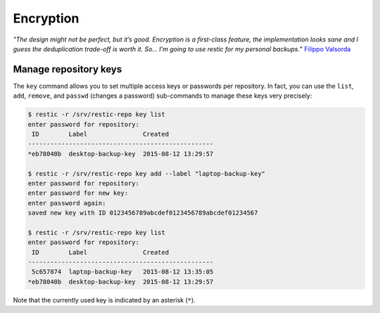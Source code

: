 ..
  Normally, there are no heading levels assigned to certain characters as the structure is
  determined from the succession of headings. However, this convention is used in Python’s
  Style Guide for documenting which you may follow:

  # with overline, for parts
  * for chapters
  = for sections
  - for subsections
  ^ for subsubsections
  " for paragraphs

##########
Encryption
##########


*"The design might not be perfect, but it’s good. Encryption is a first-class feature,
the implementation looks sane and I guess the deduplication trade-off is worth
it. So… I’m going to use restic for my personal backups.*" `Filippo Valsorda`_

.. _Filippo Valsorda: https://words.filippo.io/restic-cryptography/

**********************
Manage repository keys
**********************

The ``key`` command allows you to set multiple access keys or passwords
per repository. In fact, you can use the ``list``, ``add``, ``remove``, and
``passwd`` (changes a password) sub-commands to manage these keys very precisely:

.. code-block:: console

    $ restic -r /srv/restic-repo key list
    enter password for repository:
     ID        Label               Created
    --------------------------------------------------
    *eb78040b  desktop-backup-key  2015-08-12 13:29:57

    $ restic -r /srv/restic-repo key add --label "laptop-backup-key"
    enter password for repository:
    enter password for new key:
    enter password again:
    saved new key with ID 0123456789abcdef0123456789abcdef01234567

    $ restic -r /srv/restic-repo key list
    enter password for repository:
     ID        Label               Created
    --------------------------------------------------
     5c657874  laptop-backup-key   2015-08-12 13:35:05
    *eb78040b  desktop-backup-key  2015-08-12 13:29:57

Note that the currently used key is indicated by an asterisk (``*``).
